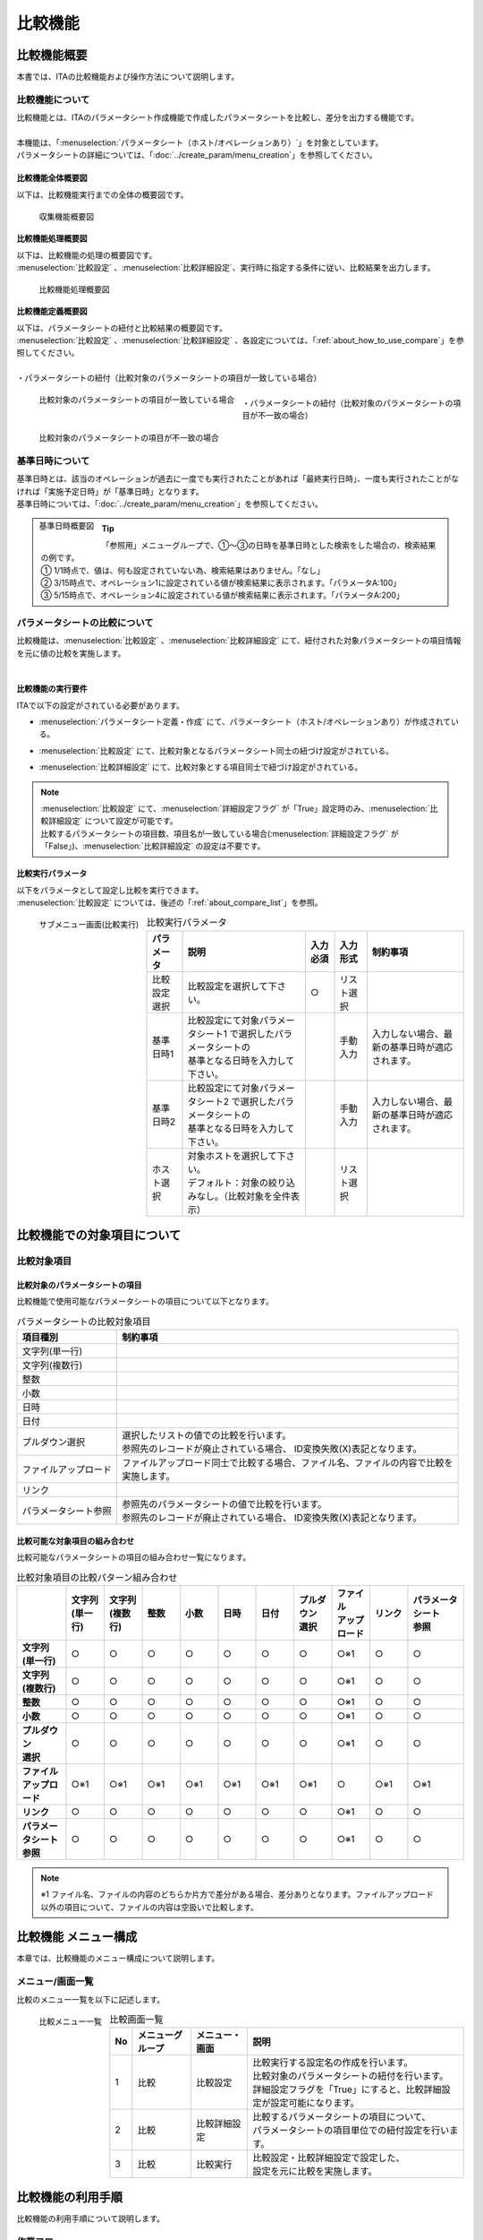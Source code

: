 ========
比較機能
========

比較機能概要
==============

| 本書では、ITAの比較機能および操作方法について説明します。

比較機能について
^^^^^^^^^^^^^^^^

| 比較機能とは、ITAのパラメータシート作成機能で作成したパラメータシートを比較し、差分を出力する機能です。
|
| 本機能は、「:menuselection:`パラメータシート（ホスト/オペレーションあり）`」を対象としています。
| パラメータシートの詳細については、「:doc:`../create_param/menu_creation`」を参照してください。


比較機能全体概要図
******************


| 以下は、比較機能実行までの全体の概要図です。

.. figure:: /images/ja/menu_creation/comparison_function/overview_all.drawio.png
   :width: 6.67391in
   :height: 3.20028in
   :align: left
   :alt: 収集機能概要図

   収集機能概要図


比較機能処理概要図
******************

| 以下は、比較機能の処理の概要図です。
| :menuselection:`比較設定` 、:menuselection:`比較詳細設定`、実行時に指定する条件に従い、比較結果を出力します。

.. figure:: /images/ja/menu_creation/comparison_function/overview_process.drawio.png
   :width: 6.67391in
   :height: 3.20028in
   :align: left
   :alt: 比較機能処理概要図

   比較機能処理概要図


比較機能定義概要図
******************

| 以下は、パラメータシートの紐付と比較結果の概要図です。
| :menuselection:`比較設定` 、:menuselection:`比較詳細設定` 、各設定については、「:ref:`about_how_to_use_compare`」を参照してください。
|
| ・パラメータシートの紐付（比較対象のパラメータシートの項目が一致している場合）

.. figure:: /images/ja/menu_creation/comparison_function/example_parameter_sheet_match.drawio.png
   :width: 6.67391in
   :height: 3.20028in
   :align: left
   :alt: 比較対象のパラメータシートの項目が一致している場合

   比較対象のパラメータシートの項目が一致している場合

|
| ・パラメータシートの紐付（比較対象のパラメータシートの項目が不一致の場合）

.. figure:: /images/ja/menu_creation/comparison_function/example_parameter_sheet_unmatch.drawio.png
   :width: 6.67391in
   :height: 3.20028in
   :align: left
   :alt: 比較対象のパラメータシートの項目が不一致の場合

   比較対象のパラメータシートの項目が不一致の場合


.. _about_base_datetime:

基準日時について
^^^^^^^^^^^^^^^^
| 基準日時とは、該当のオペレーションが過去に一度でも実行されたことがあれば「最終実行日時」、一度も実行されたことがなければ「実施予定日時」が「基準日時」となります。
| 基準日時については、「:doc:`../create_param/menu_creation`」を参照してください。

.. figure:: /images/ja/menu_creation/comparison_function/basedate.drawio.png
   :width: 6.67391in
   :height: 3.20028in
   :align: left
   :alt: 基準日時概要図

   基準日時概要図

.. tip::
        | 「参照用」メニューグループで、①～③の日時を基準日時とした検索をした場合の、検索結果の例です。
        | ① 1/1時点で、値は、何も設定されていない為、検索結果はありません。「なし」
        | ② 3/15時点で、オペレーション1に設定されている値が検索結果に表示されます。「パラメータA:100」
        | ③ 5/15時点で、オペレーション4に設定されている値が検索結果に表示されます。「パラメータA:200」




パラメータシートの比較について
^^^^^^^^^^^^^^^^^^^^^^^^^^^^^^

| 比較機能は、:menuselection:`比較設定` 、:menuselection:`比較詳細設定` にて、紐付された対象パラメータシートの項目情報を元に値の比較を実施します。
|

比較機能の実行要件
******************

| ITAで以下の設定がされている必要があります。

- | :menuselection:`パラメータシート定義・作成` にて、パラメータシート（ホスト/オペレーションあり）が作成されている。
- | :menuselection:`比較設定` にて、比較対象となるパラメータシート同士の紐づけ設定がされている。
- | :menuselection:`比較詳細設定` にて、比較対象とする項目同士で紐づけ設定がされている。

.. note::
          | :menuselection:`比較設定` にて、:menuselection:`詳細設定フラグ` が「True」設定時のみ、:menuselection:`比較詳細設定` について設定が可能です。
          | 比較するパラメータシートの項目数、項目名が一致している場合(:menuselection:`詳細設定フラグ` が「False」)、:menuselection:`比較詳細設定` の設定は不要です。


比較実行パラメータ
******************

| 以下をパラメータとして設定し比較を実行できます。
| :menuselection:`比較設定` については、後述の「:ref:`about_compare_list`」を参照。

.. figure:: /images/ja/menu_creation/comparison_function/compare_execute.png
   :width: 6.67391in
   :height: 3.20028in
   :align: left
   :alt: サブメニュー画面（比較実行）

   サブメニュー画面\(比較実行\)

.. list-table:: 比較実行パラメータ
   :header-rows: 1
   :align: left

   * - | パラメータ
     - | 説明
     - | 入力必須
     - | 入力形式
     - | 制約事項
   * - | 比較設定選択
     - | 比較設定を選択して下さい。
     - | ○
     - | リスト選択
     - |
   * - | 基準日時1
     - | 比較設定にて対象パラメータシート1 で選択したパラメータシートの
       | 基準となる日時を入力して下さい。
     - |
     - | 手動入力
     - | 入力しない場合、最新の基準日時が適応されます。
   * - | 基準日時2
     - | 比較設定にて対象パラメータシート2 で選択したパラメータシートの
       | 基準となる日時を入力して下さい。
     - |
     - | 手動入力
     - | 入力しない場合、最新の基準日時が適応されます。
   * - | ホスト選択
     - | 対象ホストを選択して下さい。
       | デフォルト：対象の絞り込みなし。（比較対象を全件表示）
     - |
     - | リスト選択
     - |


比較機能での対象項目について
============================

比較対象項目
^^^^^^^^^^^^

比較対象のパラメータシートの項目
********************************

| 比較機能で使用可能なパラメータシートの項目について以下となります。

.. list-table:: パラメータシートの比較対象項目
   :header-rows: 1
   :align: left

   * - | 項目種別
     - | 制約事項
   * - | 文字列\(単一行\)
     - |
   * - | 文字列\(複数行\)
     - |
   * - | 整数
     - |
   * - | 小数
     - |
   * - | 日時
     - |
   * - | 日付
     - |
   * - | プルダウン選択
     - | 選択したリストの値での比較を行います。
       | 参照先のレコードが廃止されている場合、 ID変換失敗\(X\)表記となります。
   * - | ファイルアップロード
     - | ファイルアップロード同士で比較する場合、ファイル名、ファイルの内容で比較を
       | 実施します。
   * - | リンク
     - |
   * - | パラメータシート参照
     - | 参照先のパラメータシートの値で比較を行います。
       | 参照先のレコードが廃止されている場合、 ID変換失敗\(X\)表記となります。

比較可能な対象項目の組み合わせ
************************************

| 比較可能なパラメータシートの項目の組み合わせ一覧になります。

.. list-table:: 比較対象項目の比較パターン組み合わせ
   :widths: 13 10 10 10 10 10 10 10 10 10 15
   :header-rows: 1
   :stub-columns: 1
   :align: left

   * - |
     - | 文字列
       | \(単一行\)
     - | 文字列
       | \(複数行\)
     - | 整数
     - | 小数
     - | 日時
     - | 日付
     - | プルダウン
       | 選択
     - | ファイル
       | アップロード
     - | リンク
     - | パラメータシート
       | 参照
   * - | 文字列
       | \(単一行\)
     - | ○
     - | ○
     - | ○
     - | ○
     - | ○
     - | ○
     - | ○
     - | ○※1
     - | ○
     - | ○
   * - | 文字列
       | \(複数行\)
     - | ○
     - | ○
     - | ○
     - | ○
     - | ○
     - | ○
     - | ○
     - | ○※1
     - | ○
     - | ○
   * - | 整数
     - | ○
     - | ○
     - | ○
     - | ○
     - | ○
     - | ○
     - | ○
     - | ○※1
     - | ○
     - | ○
   * - | 小数
     - | ○
     - | ○
     - | ○
     - | ○
     - | ○
     - | ○
     - | ○
     - | ○※1
     - | ○
     - | ○
   * - | プルダウン
       | 選択
     - | ○
     - | ○
     - | ○
     - | ○
     - | ○
     - | ○
     - | ○
     - | ○※1
     - | ○
     - | ○
   * - | ファイル
       | アップロード
     - | ○※1
     - | ○※1
     - | ○※1
     - | ○※1
     - | ○※1
     - | ○※1
     - | ○※1
     - | ○
     - | ○※1
     - | ○※1
   * - | リンク
     - | ○
     - | ○
     - | ○
     - | ○
     - | ○
     - | ○
     - | ○
     - | ○※1
     - | ○
     - | ○
   * - | パラメータシート
       | 参照
     - | ○
     - | ○
     - | ○
     - | ○
     - | ○
     - | ○
     - | ○
     - | ○※1
     - | ○
     - | ○

.. note::
          | ※1 ファイル名、ファイルの内容のどちらか片方で差分がある場合、差分ありとなります。ファイルアップロード以外の項目について、ファイルの内容は空扱いで比較します。


比較機能 メニュー構成
=====================

| 本章では、比較機能のメニュー構成について説明します。

メニュー/画面一覧
^^^^^^^^^^^^^^^^^

| 比較のメニュー一覧を以下に記述します。

.. figure:: /images/ja/menu_creation/comparison_function/compare_menu_list.png
   :width: 6.67391in
   :height: 3.20028in
   :align: left
   :alt: 比較メニュー一覧

   比較メニュー一覧

.. list-table:: 比較画面一覧
   :header-rows: 1
   :align: left

   * - | No
     - | メニューグループ
     - | メニュー・画面
     - | 説明
   * - | 1
     - | 比較
     - | 比較設定
     - | 比較実行する設定名の作成を行います。
       | 比較対象のパラメータシートの紐付を行います。
       | 詳細設定フラグを「True」にすると、比較詳細設定が設定可能になります。
   * - | 2
     - | 比較
     - | 比較詳細設定
     - | 比較するパラメータシートの項目について、
       | パラメータシートの項目単位での紐付設定を行います。
   * - | 3
     - | 比較
     - | 比較実行
     - | 比較設定・比較詳細設定で設定した、
       | 設定を元に比較を実施します。


比較機能の利用手順
==================

| 比較機能の利用手順について説明します。

作業フロー
^^^^^^^^^^

| 比較機能の実施における標準的なフローは以下の通りです。

比較機能実行フロー
************************

| 以下は、パラメータシートの比較を実行するまでの流れです。

- 作業フロー詳細と参照先

  #. | パラメータシートの作成
     | :menuselection:`パラメータシート作成\ --> パラメータシート定義/作成` 画面からパラメータシートを作成します。
     | 詳細は「:doc:`../create_param/menu_creation`」を参照してください。
  #. | パラメータシートへのデータ登録
     | 「パラメータシートの作成」にて作成したパラメータシートへデータを登録します。
     | 詳細は「:doc:`../create_param/menu_creation`」を参照してください。
  #. | 比較設定の作成
     | :menuselection:`比較\ --> 比較設定` 画面から、比較設定の設定を行います。
     | 詳細は「:ref:`about_compare_list`」を参照してください。
  #. | 比較詳細設定の設定
     | :menuselection:`比較\ --> 比較詳細設定` 画面から、比較詳細設定の設定を行います。
     | 詳細は「:ref:`about_compare_detail`」を参照してください。
  #. | 比較実行
     | :menuselection:`比較\ --> 比較実行` 画面から、パラメータシートの比較を行います。
     | 詳細は「:ref:`about_compare_execute`」を参照してください。


.. _about_how_to_use_compare:

比較機能・操作方法説明
======================

| 本章では、比較機能で利用する各メニューについて説明します。

比較
^^^^

.. _about_compare_list:

比較設定
********

#. |  :menuselection:`比較設定` では、比較実行時に使用する設定情報（対象のパラメータシートの紐付）の登録、更新を行います。

   .. figure:: /images/ja/menu_creation/comparison_function/submenu_compare_list.png
      :width: 6.67391in
      :height: 3.20028in
      :align: left
      :alt: サブメニュー画面（比較設定）

      サブメニュー画面\(比較設定\)

#. | :menuselection:`一覧 --> 登録 or 編集` より、 :menuselection:`比較設定`の登録を行います。

   .. figure:: /images/ja/menu_creation/comparison_function/edit_compare_list.png
      :width: 6.67391in
      :height: 3.20028in
      :align: left
      :alt: 登録、編集画面(比較設定)

      登録、編集画面\(比較設定\)


|  :menuselection:`比較設定` 画面の項目一覧は以下の通りです。

.. list-table:: 比較設定の項目一覧
   :widths: 10 25 5 5 10
   :header-rows: 1
   :align: left

   * - | 項目
     - | 説明
     - | 入力必須
     - | 入力形式
     - | 制約事項
   * - | 比較名称
     - | 比較名称を入力します。
     - | ○
     - | 手動入力
     - |
   * - | 対象パラメータシート1
     - | 対象のパラメータシートを選択します。
     - | ○
     - | リスト選択
     - |
   * - | 対象パラメータシート2
     - | 対象のパラメータシートを選択します。
     - | ○
     - | リスト選択
     - |
   * - | 詳細設定フラグ
     - | 対象パラメータシート1、対象パラメータシート2の項目名、項目数が
       | 一致している場合に選択します。
       | \ False：比較詳細設定は不要です。
       | \ True：比較詳細設定が必要です。
     - | -
     - | 選択
     - | ※1
   * - | 備考
     - | 自由記述欄です。
     - | -
     - | 手動入力
     - |

.. note::
          | ※1  :menuselection:`詳細設定フラグ` を「False」の場合、 :menuselection:`比較詳細設定` の設定が不要になります。選択したパラメータシート同士の項目数、項目名が完全に一致している必要があります。


.. _about_compare_detail:

比較詳細設定
************

#. |  :menuselection:`比較詳細設定` では、比較対象の項目名とパラメータシートの項目同士の紐付設定を行います。

   .. figure:: /images/ja/menu_creation/comparison_function/submenu_compare_detail.png
      :width: 6.67391in
      :height: 3.20028in
      :align: left
      :alt: サブメニュー画面\(比較詳細設定\)

      サブメニュー画面\(比較詳細設定\)


#. | :menuselection:`一覧 --> 登録 or 編集` より、比較項目の登録を行います。

   .. figure:: /images/ja/menu_creation/comparison_function/edit_compare_detail.png
      :width: 6.67391in
      :height: 3.20028in
      :align: left
      :alt: 登録、編集画面\(比較詳細設定\)

      登録、編集画面\(比較詳細設定\)


|  :menuselection:`比較項目値管理` 画面の項目一覧は以下の通りです。

.. list-table:: 登録画面項目一覧(比較設定)
   :widths: 10 25 5 6 7
   :header-rows: 1
   :align: left

   * - | 項目
     - | 説明
     - | 入力必須
     - | 入力形式
     - | 制約事項
   * - | 比較名称
     - | 比較設定を選択
     - | ○
     - | リスト選択
     - | ※1
   * - | 比較項目名称
     - | 表示する項目名を入力します。
       | 比較結果で出力されるの項目名となります。
     - | ○
     - | 手動入力
     - |
   * - | 対象項目1
     - | 対象項目を選択します。
     - | ○
     - | リスト選択
     - | ※2
   * - | 対象項目2
     - | 対象項目を選択します。
     - | ○
     - | リスト選択
     - | ※3
   * - | 表示順
     - | 表示順を入力します。
       | 比較結果にて昇順で表示されます。
     - | ○
     - |
     - |
   * - | 備考
     - | 自由記述欄です。
     - | -
     - |
     - |

.. note::
          | ※1  :menuselection:`比較設定`にて :menuselection:`詳細設定フラグ` が「True」設定しているものがリストに表示されます。
          | ※2  :menuselection:`比較設定`にて登録した :menuselection:`対象パラメータシート1` にある項目を選択して下さい。
          | ※3  :menuselection:`比較設定`にて登録した :menuselection:`対象パラメータシート2` にある項目を選択して下さい。

.. _about_compare_execute:

比較実行
********

|  :menuselection:`比較実行` では、 :menuselection:`比較設定` 、 :menuselection:`比較詳細設定` で設定した定義情報を元に、パラメータシートの比較を行います。
| ・ :menuselection:`比較設定` で登録した :menuselection:`比較名称` の一覧が表示されます。
| ・ 比較ボタンを押下すると、入力されたパラメータを元に対象のパラメータシート、項目に対して比較が実行されます。
| ・ バンドル利用時のパラメータシートの比較は、 同一項目名、もしくは、 :menuselection:`比較詳細設定` で紐づけた項目の同一代入順序同士で比較されます。


.. figure:: /images/ja/menu_creation/comparison_function/compare_execute.gif
   :width: 6.67391in
   :height: 3.20028in
   :align: left
   :alt: 比較実行画面

   比較実行画面


.. list-table:: 比較実行条件
   :header-rows: 1
   :align: left

   * - | パラメータ
     - | 説明
     - | 入力必須
     - | 入力形式
     - | 制約事項
   * - | 比較設定選択
     - | 比較設定を選択して下さい。
     - | ○
     - | リスト選択
     - |
   * - | 基準日時1
     - | 比較設定にて対象パラメータシート1 で選択したパラメータシートの
       | 基準となる日時を入力して下さい。 ※1
     - |
     - | 手動入力
     - | 入力しない場合、最新の基準日時が適応されます。
   * - | 基準日時2
     - | 比較設定にて対象パラメータシート2 で選択したパラメータシートの
       | 基準となる日時を入力して下さい ※1
     - |
     - | 手動入力
     - | 入力しない場合、最新の基準日時が適応されます。
   * - | ホスト選択
     - | 対象ホストを選択して下さい。
       | デフォルト：対象の絞り込みなし。 ※2
     - | -
     - | リスト選択
     - | -

.. note::
          | ※1 基準日時へ入力した場合、入力した日時の時点の最新のデータで比較実行します。入力しない場合、最新の基準日時のデータで比較実行します。
          | ※2 初期状態ではホストの絞り込みはされていません。比較設定内で紐付された対象パラメータシートにある全ホストの比較結果を出力します。


| 比較実行結果ついて

- | パラメータシートの比較

.. figure:: /images/ja/menu_creation/comparison_function/result_compare_execute.drawio.png
   :width: 6.67391in
   :height: 3.20028in
   :align: left
   :alt: 比較実行画面\(比較結果\)

   比較実行画面(比較結果)

- | パラメータシート(バンドル利用時)の比較

.. figure:: /images/ja/menu_creation/comparison_function/result_compare_execute_bundle.drawio.png
   :width: 6.67391in
   :height: 3.20028in
   :align: left
   :alt: 比較実行画面\(比較結果:バンドル利用\)

   比較実行画面(比較結果:バンドル利用)

- | パラメータシート(ファイルアップロード項目)の比較

.. figure:: /images/ja/menu_creation/comparison_function/result_compare_execute_file.png
   :width: 6.67391in
   :height: 3.20028in
   :align: left
   :alt: 比較実行画面\(比較結果:ファイルアップロード項目\)

   比較実行画面(比較結果:ファイルアップロード項目)

| 比較結果について
- | 対象ホスト
  | ホスト毎の比較結果の一覧を表示します。
  | 対象を選択すると、比較結果の詳細が表示されます。

.. list-table:: 対象ホストの出力一覧
   :header-rows: 1
   :align: left

   * - | 項目
     - | 説明
     - | 制約事項
   * - | 対象ホスト
     - | 対象ホスト名を表示します。
     - |
   * - | 差分
     - | 比較実行結果を表示します。差分がある場合、「✓」で表示します。
     - |

- | 比較結果
  | 比較結果下に、選択しているホスト名が表示され、比較結果の詳細が表示されます。

.. list-table:: 比較結果の表示内容一覧
   :header-rows: 1
   :align: left

   * - | 項目
     - | 説明
     - | 制約事項
   * - | 項目
     - | 項目名を表示します。
     -
   * - | 差分
     - | 項目の比較結果を表示します。
     - | 差分がある場合、「✓」で表示します。
   * - | 比較対象パラメーターシート1
     - | 比較対象パラメーターシート1の値を表示します。
     - | ヘッダーにパラメーターシート名が表示されます。
   * - | 比較対象パラメーターシート2
     - | 比較対象パラメーターシート2の値を表示します。
     - | ヘッダーにパラメーターシート名が表示されます。
   * - | 備考
     - | 各項目を比較した際に、その他の情報がある場合表示されます。
     - | ファイルアップロード:ファイル内容の比較結果表示用のボタンが表示されます。

.. tip:: | バンドル利用時の比較について
         - | 比較項目は、項目名[代入順序]の形式で表示されます。
         - | 同一項目名、もしくは、 :menuselection:`比較詳細設定` で紐づけた項目の同一代入順序同士で比較されます。
         - |  :menuselection:`項番`、 :menuselection:`ホスト名`、 :menuselection:`オペレーション名`、 :menuselection:`基準日時`は、表示されません。